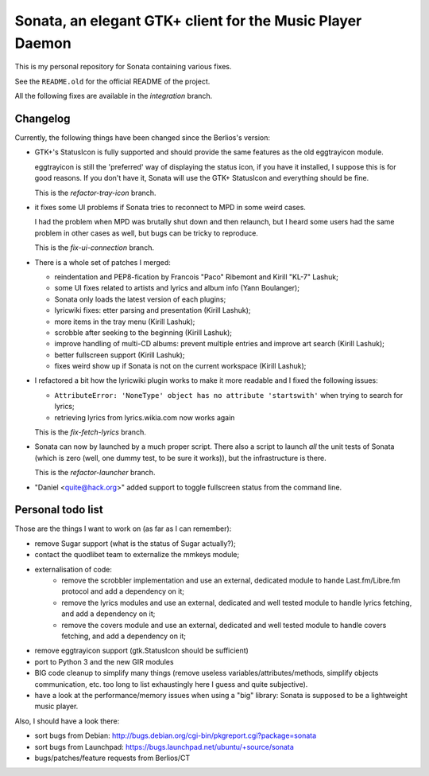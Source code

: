 Sonata, an elegant GTK+ client for the Music Player Daemon
==========================================================

This is my personal repository for Sonata containing various fixes.

See the ``README.old`` for the official README of the project.

All the following fixes are available in the `integration` branch.

Changelog
---------

Currently, the following things have been changed since the Berlios's version:

* GTK+'s StatusIcon is fully supported and should provide the same features as
  the old eggtrayicon module.

  eggtrayicon is still the 'preferred' way of displaying the status icon, if you
  have it installed, I suppose this is for good reasons. If you don't have it,
  Sonata will use the GTK+ StatusIcon and everything should be fine.

  This is the `refactor-tray-icon` branch.

* it fixes some UI problems if Sonata tries to reconnect to MPD in some weird
  cases.

  I had the problem when MPD was brutally shut down and then relaunch, but I
  heard some users had the same problem in other cases as well, but bugs can be
  tricky to reproduce.

  This is the `fix-ui-connection` branch.

* There is a whole set of patches I merged:

  * reindentation and PEP8-fication by Francois "Paco" Ribemont and Kirill
    "KL-7" Lashuk;
  * some UI fixes related to artists and lyrics and album info (Yann Boulanger);
  * Sonata only loads the latest version of each plugins;
  * lyricwiki fixes: etter parsing and presentation (Kirill Lashuk);
  * more items in the tray menu (Kirill Lashuk);
  * scrobble after seeking to the beginning (Kirill Lashuk);
  * improve handling of multi-CD albums: prevent multiple
    entries and improve art search (Kirill Lashuk);
  * better fullscreen support (Kirill Lashuk);
  * fixes weird show up if Sonata is not on the current workspace (Kirill
    Lashuk);

* I refactored a bit how the lyricwiki plugin works to make it more readable and
  I fixed the following issues:

  * ``AttributeError: 'NoneType' object has no attribute 'startswith'`` when
    trying to search for lyrics;
  * retrieving lyrics from lyrics.wikia.com now works again

  This is the `fix-fetch-lyrics` branch.


* Sonata can now by launched by a much proper script. There also a script to
  launch *all* the unit tests of Sonata (which is zero (well, one dummy test, to
  be sure it works)), but the infrastructure is there.

  This is the `refactor-launcher` branch.

* "Daniel <quite@hack.org>" added support to toggle fullscreen status from the
  command line.


Personal todo list
------------------

Those are the things I want to work on (as far as I can remember):

* remove Sugar support (what is the status of Sugar actually?);
* contact the quodlibet team to externalize the mmkeys module;
* externalisation of code:
    * remove the scrobbler implementation and use an external, dedicated module
      to hande Last.fm/Libre.fm protocol and add a dependency on it;
    * remove the lyrics modules and use an external, dedicated and well tested
      module to handle lyrics fetching, and add a dependency on it;
    * remove the covers module and use an external, dedicated and well tested
      module to handle covers fetching, and add a dependency on it;
* remove eggtrayicon support (gtk.StatusIcon should be sufficient)
* port to Python 3 and the new GIR modules
* BIG code cleanup to simplify many things (remove useless
  variables/attributes/methods, simplify objects communication, etc. too long to
  list exhaustingly here I guess and quite subjective).
* have a look at the performance/memory issues when using a "big" library:
  Sonata is supposed to be a lightweight music player.


Also, I should have a look there:

* sort bugs from Debian: http://bugs.debian.org/cgi-bin/pkgreport.cgi?package=sonata
* sort bugs from Launchpad: https://bugs.launchpad.net/ubuntu/+source/sonata
* bugs/patches/feature requests from Berlios/CT
